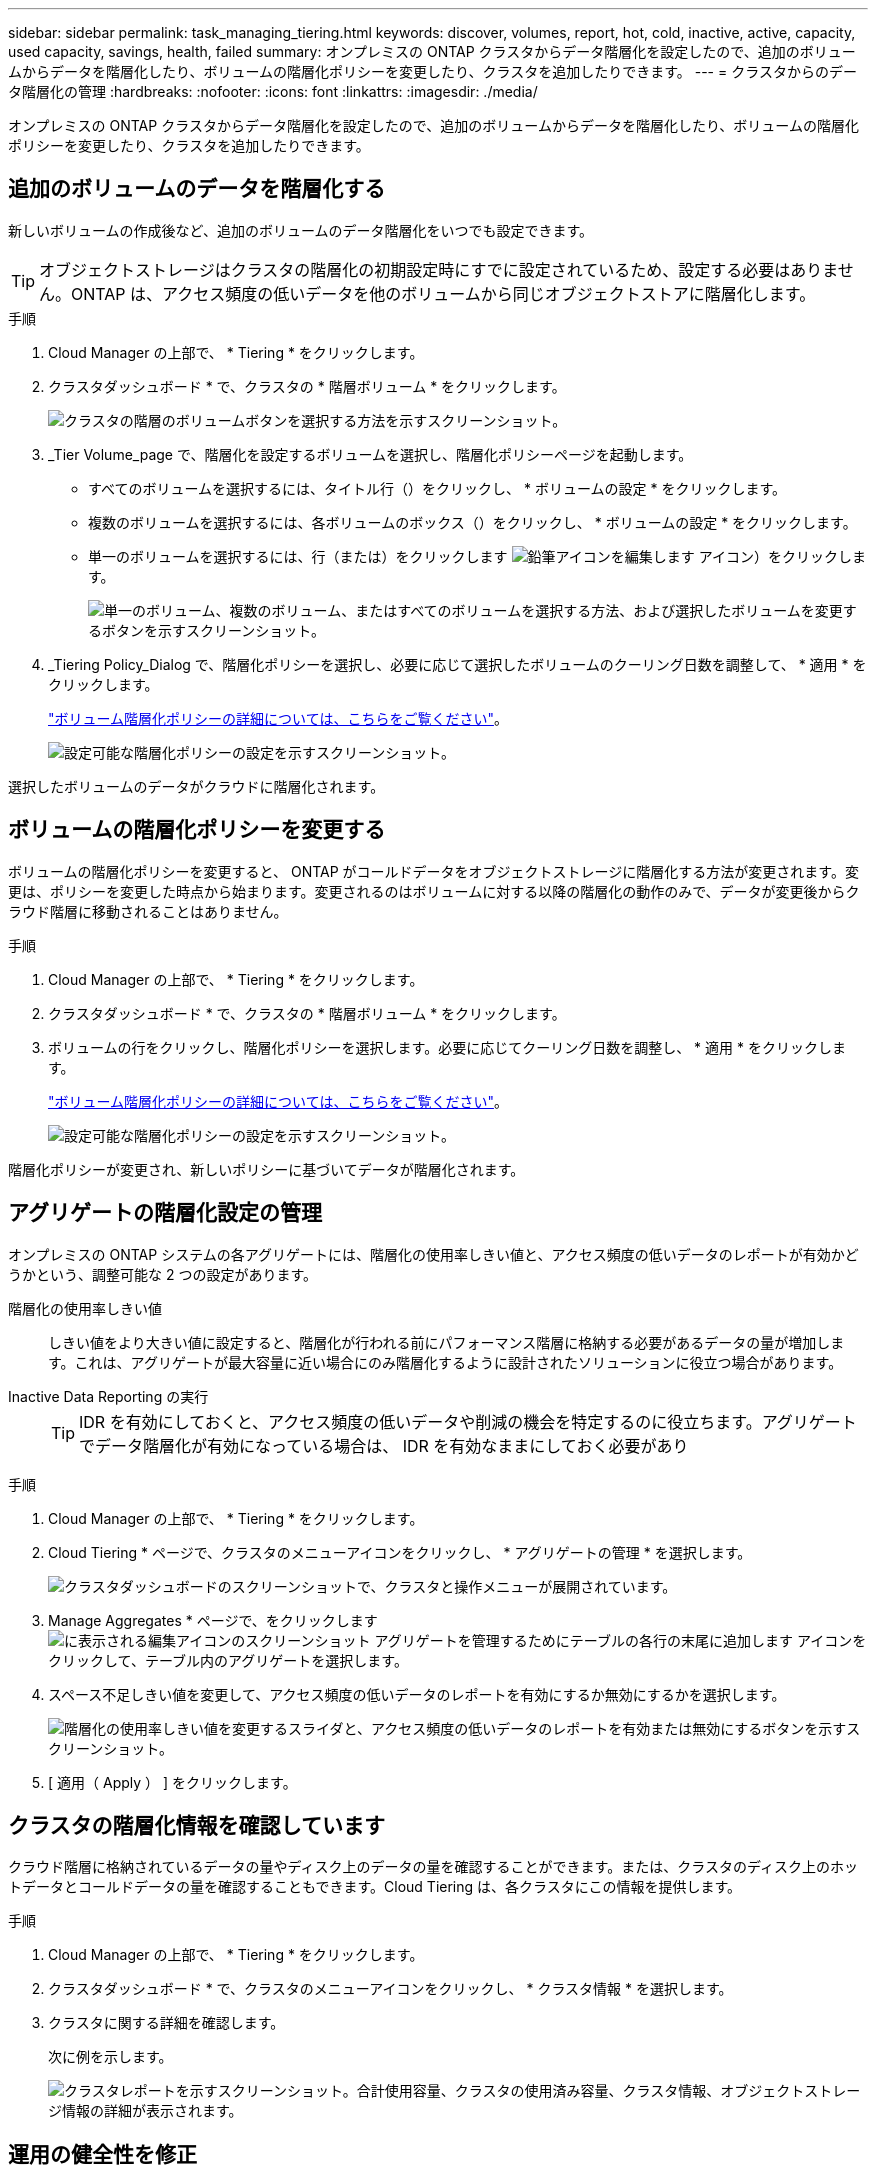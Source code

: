 ---
sidebar: sidebar 
permalink: task_managing_tiering.html 
keywords: discover, volumes, report, hot, cold, inactive, active, capacity, used capacity, savings, health, failed 
summary: オンプレミスの ONTAP クラスタからデータ階層化を設定したので、追加のボリュームからデータを階層化したり、ボリュームの階層化ポリシーを変更したり、クラスタを追加したりできます。 
---
= クラスタからのデータ階層化の管理
:hardbreaks:
:nofooter: 
:icons: font
:linkattrs: 
:imagesdir: ./media/


[role="lead"]
オンプレミスの ONTAP クラスタからデータ階層化を設定したので、追加のボリュームからデータを階層化したり、ボリュームの階層化ポリシーを変更したり、クラスタを追加したりできます。



== 追加のボリュームのデータを階層化する

新しいボリュームの作成後など、追加のボリュームのデータ階層化をいつでも設定できます。


TIP: オブジェクトストレージはクラスタの階層化の初期設定時にすでに設定されているため、設定する必要はありません。ONTAP は、アクセス頻度の低いデータを他のボリュームから同じオブジェクトストアに階層化します。

.手順
. Cloud Manager の上部で、 * Tiering * をクリックします。
. クラスタダッシュボード * で、クラスタの * 階層ボリューム * をクリックします。
+
image:screenshot_tiering_tier_volumes_button.png["クラスタの階層のボリュームボタンを選択する方法を示すスクリーンショット。"]

. _Tier Volume_page で、階層化を設定するボリュームを選択し、階層化ポリシーページを起動します。
+
** すべてのボリュームを選択するには、タイトル行（image:button_backup_all_volumes.png[""]）をクリックし、 * ボリュームの設定 * をクリックします。
** 複数のボリュームを選択するには、各ボリュームのボックス（image:button_backup_1_volume.png[""]）をクリックし、 * ボリュームの設定 * をクリックします。
** 単一のボリュームを選択するには、行（または）をクリックします image:screenshot_edit_icon.gif["鉛筆アイコンを編集します"] アイコン）をクリックします。
+
image:screenshot_tiering_modify_volumes.gif["単一のボリューム、複数のボリューム、またはすべてのボリュームを選択する方法、および選択したボリュームを変更するボタンを示すスクリーンショット。"]



. _Tiering Policy_Dialog で、階層化ポリシーを選択し、必要に応じて選択したボリュームのクーリング日数を調整して、 * 適用 * をクリックします。
+
link:concept_cloud_tiering.html#volume-tiering-policies["ボリューム階層化ポリシーの詳細については、こちらをご覧ください"]。

+
image:screenshot_tiering_policy_settings.png["設定可能な階層化ポリシーの設定を示すスクリーンショット。"]



選択したボリュームのデータがクラウドに階層化されます。



== ボリュームの階層化ポリシーを変更する

ボリュームの階層化ポリシーを変更すると、 ONTAP がコールドデータをオブジェクトストレージに階層化する方法が変更されます。変更は、ポリシーを変更した時点から始まります。変更されるのはボリュームに対する以降の階層化の動作のみで、データが変更後からクラウド階層に移動されることはありません。

.手順
. Cloud Manager の上部で、 * Tiering * をクリックします。
. クラスタダッシュボード * で、クラスタの * 階層ボリューム * をクリックします。
. ボリュームの行をクリックし、階層化ポリシーを選択します。必要に応じてクーリング日数を調整し、 * 適用 * をクリックします。
+
link:concept_cloud_tiering.html#volume-tiering-policies["ボリューム階層化ポリシーの詳細については、こちらをご覧ください"]。

+
image:screenshot_tiering_policy_settings.png["設定可能な階層化ポリシーの設定を示すスクリーンショット。"]



階層化ポリシーが変更され、新しいポリシーに基づいてデータが階層化されます。



== アグリゲートの階層化設定の管理

オンプレミスの ONTAP システムの各アグリゲートには、階層化の使用率しきい値と、アクセス頻度の低いデータのレポートが有効かどうかという、調整可能な 2 つの設定があります。

階層化の使用率しきい値::
+
--
しきい値をより大きい値に設定すると、階層化が行われる前にパフォーマンス階層に格納する必要があるデータの量が増加します。これは、アグリゲートが最大容量に近い場合にのみ階層化するように設計されたソリューションに役立つ場合があります。

--
Inactive Data Reporting の実行::
+
--

TIP: IDR を有効にしておくと、アクセス頻度の低いデータや削減の機会を特定するのに役立ちます。アグリゲートでデータ階層化が有効になっている場合は、 IDR を有効なままにしておく必要があり

--


.手順
. Cloud Manager の上部で、 * Tiering * をクリックします。
. Cloud Tiering * ページで、クラスタのメニューアイコンをクリックし、 * アグリゲートの管理 * を選択します。
+
image:screenshot_tiering_manage_aggr_button.png["クラスタダッシュボードのスクリーンショットで、クラスタと操作メニューが展開されています。"]

. Manage Aggregates * ページで、をクリックします image:screenshot_edit_icon.gif["に表示される編集アイコンのスクリーンショット アグリゲートを管理するためにテーブルの各行の末尾に追加します"] アイコンをクリックして、テーブル内のアグリゲートを選択します。
. スペース不足しきい値を変更して、アクセス頻度の低いデータのレポートを有効にするか無効にするかを選択します。
+
image:https://docs.netapp.com/us-en/cloud-tiering/media/screenshot_edit_aggregate.gif["階層化の使用率しきい値を変更するスライダと、アクセス頻度の低いデータのレポートを有効または無効にするボタンを示すスクリーンショット。"]

. [ 適用（ Apply ） ] をクリックします。




== クラスタの階層化情報を確認しています

クラウド階層に格納されているデータの量やディスク上のデータの量を確認することができます。または、クラスタのディスク上のホットデータとコールドデータの量を確認することもできます。Cloud Tiering は、各クラスタにこの情報を提供します。

.手順
. Cloud Manager の上部で、 * Tiering * をクリックします。
. クラスタダッシュボード * で、クラスタのメニューアイコンをクリックし、 * クラスタ情報 * を選択します。
. クラスタに関する詳細を確認します。
+
次に例を示します。

+
image:https://docs.netapp.com/us-en/cloud-tiering/media/screenshot_cluster_info.gif[" クラスタレポートを示すスクリーンショット。合計使用容量、クラスタの使用済み容量、クラスタ情報、オブジェクトストレージ情報の詳細が表示されます。 "]





== 運用の健全性を修正

障害が発生する可能性があります失敗した場合は、 Cloud Tiering を実行すると、クラスタダッシュボードに「失敗」操作の健常性ステータスが表示されます。ヘルスとして、 ONTAP システムと Cloud Manager のステータスが反映されます。

.手順
. 処理の健常性が「 Failed 」であるクラスタを特定します。
+
image:https://docs.netapp.com/us-en/cloud-tiering/media/screenshot_tiering_health.gif["クラスタの階層化の健常性ステータスが「失敗」であることを示すスクリーンショット。"]

. の上にカーソルを置きます image:https://docs.netapp.com/us-en/cloud-tiering/media/screenshot_info_icon.gif["失敗を示す i アイコンのスクリーンショット 理由"] アイコンをクリックして失敗の理由を確認してください。
. 問題を修正します。
+
.. ONTAP クラスタが動作しており、オブジェクトストレージプロバイダへのインバウンドおよびアウトバウンド接続が確立されていることを確認してください。
.. Cloud Manager が、クラウド階層化サービス、オブジェクトストア、および検出した ONTAP クラスタへのアウトバウンド接続を確立していることを確認します。






== Cloud Tiering からの追加クラスタの検出

階層化とクラスタダッシュボードから、検出されていないオンプレミスの ONTAP クラスタを Cloud Manager に追加して、クラスタの階層化を有効にすることができます。

また、他のクラスタを検出するためのボタンは Tiering_on_Prem Overview_page にも表示されます。

.手順
. Cloud Tiering から、 * クラスタダッシュボード * タブをクリックします。
. 検出されていないクラスタを表示するには、 * 検出されていないクラスタを表示 * をクリックします。
+
image:screenshot_tiering_show_undiscovered_cluster.png["階層化ダッシュボードの「未検出のクラスタを表示」ボタンを示すスクリーンショット。"]

+
NSS クレデンシャルが Cloud Manager に保存されている場合、アカウント内のクラスタがリストに表示されます。

+
NSS のクレデンシャルが Cloud Manager に保存されない場合、検出されていないクラスタを表示する前にクレデンシャルを追加するよう求められます。

. ページを下にスクロールしてクラスタを特定します。
+
image:screenshot_tiering_discover_cluster.png["Cloud Manager と階層化ダッシュボードに追加する既存のクラスタを検出する方法を示すスクリーンショット"]

. Cloud Manager で管理するクラスタの * クラスタの検出 * をクリックし、データ階層化を実装します。
. _Choose a Location_page * On-Premises ONTAP * が事前に選択されているので、 * Continue * をクリックします。
. ONTAP クラスタの詳細ページで、管理者ユーザアカウントのパスワードを入力し、 * 追加 * をクリックします。
+
NSS アカウントの情報に基づいてクラスタ管理 IP アドレスが設定されます。

. [_Details & Credentials_] ページで、クラスタ名が Working Environment Name として追加されるので、 [* Go] をクリックします。


Cloud Manager はクラスタを検出し、作業環境名としてクラスタ名を使用してキャンバスの作業環境に追加します。

右側のパネルで、このクラスタの階層化サービスまたはその他のサービスを有効にできます。
